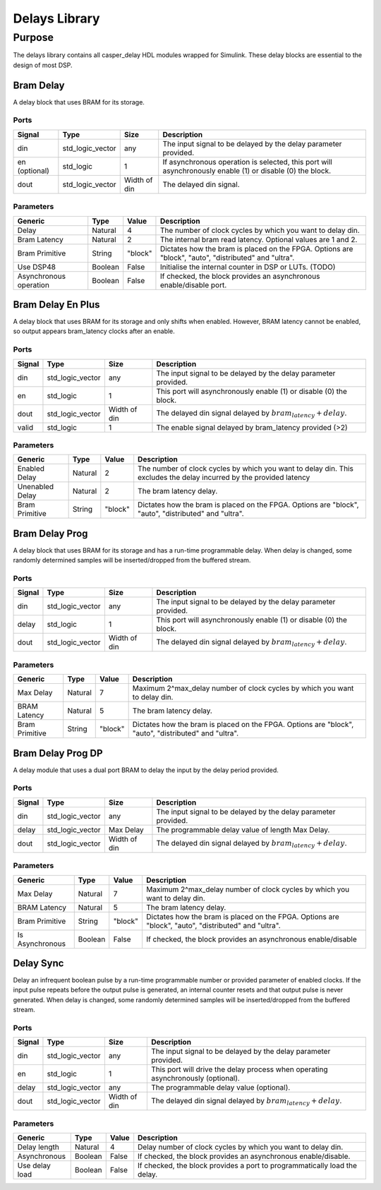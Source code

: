 ##############
Delays Library
##############
.. _delay:

*******
Purpose
*******
.. _delay_purpose:

The delays library contains all casper_delay HDL modules wrapped for Simulink.
These delay blocks are essential to the design of most DSP.

==========
Bram Delay
==========
A delay block that uses BRAM for its storage.

-----
Ports
-----
+----------------+-----------------+---------------------------+----------------------------------------------------------------+
| Signal         | Type            | Size                      | Description                                                    |
+================+=================+===========================+================================================================+
| din            | std_logic_vector| any                       | The input signal to be delayed by the delay parameter provided.|
+----------------+-----------------+---------------------------+----------------------------------------------------------------+
| en (optional)  | std_logic       | 1                         | If asynchronous operation is selected, this port will          |
|                |                 |                           | asynchronously enable (1) or disable (0) the block.            |
+----------------+-----------------+---------------------------+----------------------------------------------------------------+
| dout           | std_logic_vector| Width of din              | The delayed din signal.                                        |
+----------------+-----------------+---------------------------+----------------------------------------------------------------+

----------
Parameters
----------
+----------------+---------+--------+----------------------------------------------------------------+
| Generic        | Type    | Value  | Description                                                    |
+================+=========+========+================================================================+
| Delay          | Natural | 4      | The number of clock cycles by which you want to delay din.     |
+----------------+---------+--------+----------------------------------------------------------------+
| Bram Latency   | Natural | 2      | The internal bram read latency. Optional values are 1 and 2.   |
+----------------+---------+--------+----------------------------------------------------------------+
| Bram Primitive | String  | "block"| Dictates how the bram is placed on the FPGA. Options are       |   
|                |         |        | "block", "auto", "distributed" and "ultra".                    |
+----------------+---------+--------+----------------------------------------------------------------+
| Use DSP48      | Boolean | False  | Initialise the internal counter in DSP or LUTs. (TODO)         |
+----------------+---------+--------+----------------------------------------------------------------+
| Asynchronous   | Boolean | False  | If checked, the block provides an asynchronous enable/disable  |
| operation      |         |        | port.                                                          |
+----------------+---------+--------+----------------------------------------------------------------+

==================
Bram Delay En Plus
==================
A delay block that uses BRAM for its storage and only shifts when enabled.
However, BRAM latency cannot be enabled, so output appears bram_latency
clocks after an enable.

-----
Ports
-----
+----------------+-----------------+---------------------------+-----------------------------------------------------------------+
| Signal         | Type            | Size                      | Description                                                     |
+================+=================+===========================+=================================================================+
| din            | std_logic_vector| any                       | The input signal to be delayed by the delay parameter provided. |
+----------------+-----------------+---------------------------+-----------------------------------------------------------------+
| en             | std_logic       | 1                         | This port will asynchronously enable (1) or disable (0) the     |
|                |                 |                           | block.                                                          |
+----------------+-----------------+---------------------------+-----------------------------------------------------------------+
| dout           | std_logic_vector| Width of din              | The delayed din signal delayed by :math:`bram_latency + delay`. |
+----------------+-----------------+---------------------------+-----------------------------------------------------------------+
| valid          | std_logic       | 1                         | The enable signal delayed by bram_latency provided (>2)         |
+----------------+-----------------+---------------------------+-----------------------------------------------------------------+

----------
Parameters
----------
+----------------+---------+--------+----------------------------------------------------------------+
| Generic        | Type    | Value  | Description                                                    |
+================+=========+========+================================================================+
| Enabled Delay  | Natural | 2      | The number of clock cycles by which you want to delay din. This|
|                |         |        | excludes the delay incurred by the provided latency            |      
+----------------+---------+--------+----------------------------------------------------------------+
| Unenabled Delay| Natural | 2      | The bram latency delay.                                        |
+----------------+---------+--------+----------------------------------------------------------------+
| Bram Primitive | String  | "block"| Dictates how the bram is placed on the FPGA. Options are       |   
|                |         |        | "block", "auto", "distributed" and "ultra".                    |
+----------------+---------+--------+----------------------------------------------------------------+

===============
Bram Delay Prog
===============
A delay block that uses BRAM for its storage and has a run-time programmable
delay.  When delay is changed, some randomly determined samples will
be inserted/dropped from the buffered stream.

-----
Ports
-----
+----------------+-----------------+---------------------------+-----------------------------------------------------------------+
| Signal         | Type            | Size                      | Description                                                     |
+================+=================+===========================+=================================================================+
| din            | std_logic_vector| any                       | The input signal to be delayed by the delay parameter provided. |
+----------------+-----------------+---------------------------+-----------------------------------------------------------------+
| delay          | std_logic       | 1                         | This port will asynchronously enable (1) or disable (0) the     |
|                |                 |                           | block.                                                          |
+----------------+-----------------+---------------------------+-----------------------------------------------------------------+
| dout           | std_logic_vector| Width of din              | The delayed din signal delayed by :math:`bram_latency + delay`. |
+----------------+-----------------+---------------------------+-----------------------------------------------------------------+

----------
Parameters
----------
+----------------+---------+--------+----------------------------------------------------------------+
| Generic        | Type    | Value  | Description                                                    |
+================+=========+========+================================================================+
| Max Delay      | Natural | 7      | Maximum 2^max_delay number of clock cycles by which you want   |
|                |         |        | to delay din.                                                  |      
+----------------+---------+--------+----------------------------------------------------------------+
| BRAM Latency   | Natural | 5      | The bram latency delay.                                        |
+----------------+---------+--------+----------------------------------------------------------------+
| Bram Primitive | String  | "block"| Dictates how the bram is placed on the FPGA. Options are       |   
|                |         |        | "block", "auto", "distributed" and "ultra".                    |
+----------------+---------+--------+----------------------------------------------------------------+

==================
Bram Delay Prog DP
==================
A delay module that uses a dual port BRAM to delay the input by the delay period provided.

-----
Ports
-----
+----------------+-----------------+---------------------------+-----------------------------------------------------------------+
| Signal         | Type            | Size                      | Description                                                     |
+================+=================+===========================+=================================================================+
| din            | std_logic_vector| any                       | The input signal to be delayed by the delay parameter provided. |
+----------------+-----------------+---------------------------+-----------------------------------------------------------------+
| delay          | std_logic_vector| Max Delay                 | The programmable delay value of length Max Delay.               |
+----------------+-----------------+---------------------------+-----------------------------------------------------------------+
| dout           | std_logic_vector| Width of din              | The delayed din signal delayed by :math:`bram_latency + delay`. |
+----------------+-----------------+---------------------------+-----------------------------------------------------------------+

----------
Parameters
----------
+----------------+---------+--------+----------------------------------------------------------------+
| Generic        | Type    | Value  | Description                                                    |
+================+=========+========+================================================================+
| Max Delay      | Natural | 7      | Maximum 2^max_delay number of clock cycles by which you want   |
|                |         |        | to delay din.                                                  |      
+----------------+---------+--------+----------------------------------------------------------------+
| BRAM Latency   | Natural | 5      | The bram latency delay.                                        |
+----------------+---------+--------+----------------------------------------------------------------+
| Bram Primitive | String  | "block"| Dictates how the bram is placed on the FPGA. Options are       |   
|                |         |        | "block", "auto", "distributed" and "ultra".                    |
+----------------+---------+--------+----------------------------------------------------------------+
| Is Asynchronous| Boolean | False  | If checked, the block provides an asynchronous enable/disable  |
+----------------+---------+--------+----------------------------------------------------------------+


==========
Delay Sync
==========
Delay an infrequent boolean pulse by  a run-time programmable number or provided parameter of enabled clocks.  
If the input pulse repeats before the output pulse is generated, an internal counter
resets and that output pulse is never generated. When delay is changed, some randomly determined 
samples will be inserted/dropped from the buffered stream.

-----
Ports
-----
+----------------+-----------------+---------------------------+-----------------------------------------------------------------+
| Signal         | Type            | Size                      | Description                                                     |
+================+=================+===========================+=================================================================+
| din            | std_logic_vector| any                       | The input signal to be delayed by the delay parameter provided. |
+----------------+-----------------+---------------------------+-----------------------------------------------------------------+
| en             | std_logic       | 1                         | This port will drive the delay process when operating           |
|                |                 |                           | asynchronously (optional).                                      |
+----------------+-----------------+---------------------------+-----------------------------------------------------------------+
| delay          | std_logic_vector| any                       | The programmable delay value (optional).                        |
+----------------+-----------------+---------------------------+-----------------------------------------------------------------+
| dout           | std_logic_vector| Width of din              | The delayed din signal delayed by :math:`bram_latency + delay`. |
+----------------+-----------------+---------------------------+-----------------------------------------------------------------+

----------
Parameters
----------
+----------------+---------+--------+----------------------------------------------------------------+
| Generic        | Type    | Value  | Description                                                    |
+================+=========+========+================================================================+
| Delay length   | Natural | 4      | Delay number of clock cycles by which you want                 |
|                |         |        | to delay din.                                                  |      
+----------------+---------+--------+----------------------------------------------------------------+
| Asynchronous   | Boolean | False  | If checked, the block provides an asynchronous enable/disable. |
+----------------+---------+--------+----------------------------------------------------------------+
| Use delay load | Boolean | False  | If checked, the block provides a port to programmatically      |
|                |         |        | load the delay.                                                |
+----------------+---------+--------+----------------------------------------------------------------+